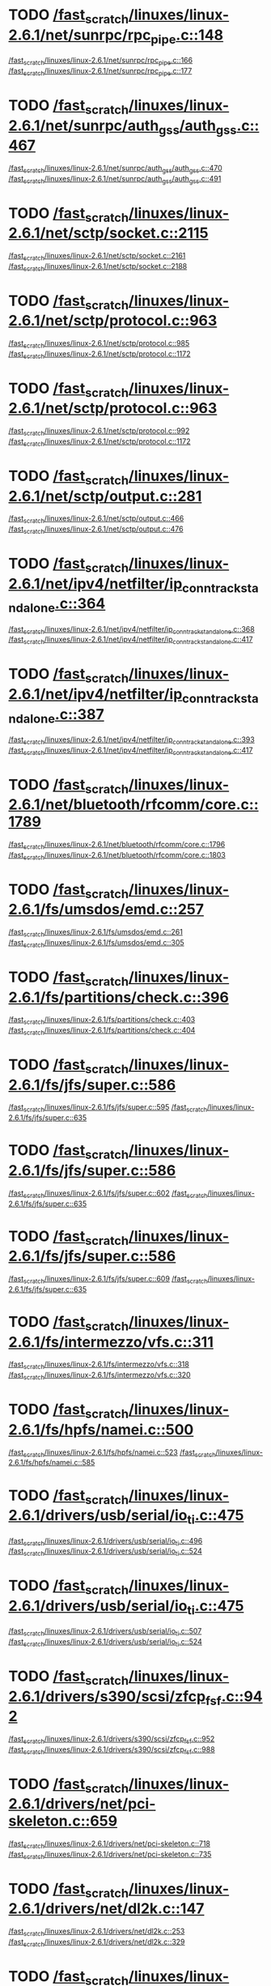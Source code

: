 * TODO [[view:/fast_scratch/linuxes/linux-2.6.1/net/sunrpc/rpc_pipe.c::face=ovl-face1::linb=148::colb=5::cole=8][/fast_scratch/linuxes/linux-2.6.1/net/sunrpc/rpc_pipe.c::148]]
[[view:/fast_scratch/linuxes/linux-2.6.1/net/sunrpc/rpc_pipe.c::face=ovl-face2::linb=166::colb=2::cole=4][/fast_scratch/linuxes/linux-2.6.1/net/sunrpc/rpc_pipe.c::166]]
[[view:/fast_scratch/linuxes/linux-2.6.1/net/sunrpc/rpc_pipe.c::face=ovl-face2::linb=177::colb=1::cole=7][/fast_scratch/linuxes/linux-2.6.1/net/sunrpc/rpc_pipe.c::177]]
* TODO [[view:/fast_scratch/linuxes/linux-2.6.1/net/sunrpc/auth_gss/auth_gss.c::face=ovl-face1::linb=467::colb=1::cole=3][/fast_scratch/linuxes/linux-2.6.1/net/sunrpc/auth_gss/auth_gss.c::467]]
[[view:/fast_scratch/linuxes/linux-2.6.1/net/sunrpc/auth_gss/auth_gss.c::face=ovl-face2::linb=470::colb=1::cole=3][/fast_scratch/linuxes/linux-2.6.1/net/sunrpc/auth_gss/auth_gss.c::470]]
[[view:/fast_scratch/linuxes/linux-2.6.1/net/sunrpc/auth_gss/auth_gss.c::face=ovl-face2::linb=491::colb=1::cole=7][/fast_scratch/linuxes/linux-2.6.1/net/sunrpc/auth_gss/auth_gss.c::491]]
* TODO [[view:/fast_scratch/linuxes/linux-2.6.1/net/sctp/socket.c::face=ovl-face1::linb=2115::colb=1::cole=3][/fast_scratch/linuxes/linux-2.6.1/net/sctp/socket.c::2115]]
[[view:/fast_scratch/linuxes/linux-2.6.1/net/sctp/socket.c::face=ovl-face2::linb=2161::colb=1::cole=3][/fast_scratch/linuxes/linux-2.6.1/net/sctp/socket.c::2161]]
[[view:/fast_scratch/linuxes/linux-2.6.1/net/sctp/socket.c::face=ovl-face2::linb=2188::colb=1::cole=7][/fast_scratch/linuxes/linux-2.6.1/net/sctp/socket.c::2188]]
* TODO [[view:/fast_scratch/linuxes/linux-2.6.1/net/sctp/protocol.c::face=ovl-face1::linb=963::colb=5::cole=11][/fast_scratch/linuxes/linux-2.6.1/net/sctp/protocol.c::963]]
[[view:/fast_scratch/linuxes/linux-2.6.1/net/sctp/protocol.c::face=ovl-face2::linb=985::colb=1::cole=3][/fast_scratch/linuxes/linux-2.6.1/net/sctp/protocol.c::985]]
[[view:/fast_scratch/linuxes/linux-2.6.1/net/sctp/protocol.c::face=ovl-face2::linb=1172::colb=1::cole=7][/fast_scratch/linuxes/linux-2.6.1/net/sctp/protocol.c::1172]]
* TODO [[view:/fast_scratch/linuxes/linux-2.6.1/net/sctp/protocol.c::face=ovl-face1::linb=963::colb=5::cole=11][/fast_scratch/linuxes/linux-2.6.1/net/sctp/protocol.c::963]]
[[view:/fast_scratch/linuxes/linux-2.6.1/net/sctp/protocol.c::face=ovl-face2::linb=992::colb=1::cole=3][/fast_scratch/linuxes/linux-2.6.1/net/sctp/protocol.c::992]]
[[view:/fast_scratch/linuxes/linux-2.6.1/net/sctp/protocol.c::face=ovl-face2::linb=1172::colb=1::cole=7][/fast_scratch/linuxes/linux-2.6.1/net/sctp/protocol.c::1172]]
* TODO [[view:/fast_scratch/linuxes/linux-2.6.1/net/sctp/output.c::face=ovl-face1::linb=281::colb=5::cole=8][/fast_scratch/linuxes/linux-2.6.1/net/sctp/output.c::281]]
[[view:/fast_scratch/linuxes/linux-2.6.1/net/sctp/output.c::face=ovl-face2::linb=466::colb=1::cole=3][/fast_scratch/linuxes/linux-2.6.1/net/sctp/output.c::466]]
[[view:/fast_scratch/linuxes/linux-2.6.1/net/sctp/output.c::face=ovl-face2::linb=476::colb=1::cole=7][/fast_scratch/linuxes/linux-2.6.1/net/sctp/output.c::476]]
* TODO [[view:/fast_scratch/linuxes/linux-2.6.1/net/ipv4/netfilter/ip_conntrack_standalone.c::face=ovl-face1::linb=364::colb=1::cole=3][/fast_scratch/linuxes/linux-2.6.1/net/ipv4/netfilter/ip_conntrack_standalone.c::364]]
[[view:/fast_scratch/linuxes/linux-2.6.1/net/ipv4/netfilter/ip_conntrack_standalone.c::face=ovl-face2::linb=368::colb=1::cole=3][/fast_scratch/linuxes/linux-2.6.1/net/ipv4/netfilter/ip_conntrack_standalone.c::368]]
[[view:/fast_scratch/linuxes/linux-2.6.1/net/ipv4/netfilter/ip_conntrack_standalone.c::face=ovl-face2::linb=417::colb=1::cole=7][/fast_scratch/linuxes/linux-2.6.1/net/ipv4/netfilter/ip_conntrack_standalone.c::417]]
* TODO [[view:/fast_scratch/linuxes/linux-2.6.1/net/ipv4/netfilter/ip_conntrack_standalone.c::face=ovl-face1::linb=387::colb=1::cole=3][/fast_scratch/linuxes/linux-2.6.1/net/ipv4/netfilter/ip_conntrack_standalone.c::387]]
[[view:/fast_scratch/linuxes/linux-2.6.1/net/ipv4/netfilter/ip_conntrack_standalone.c::face=ovl-face2::linb=393::colb=1::cole=3][/fast_scratch/linuxes/linux-2.6.1/net/ipv4/netfilter/ip_conntrack_standalone.c::393]]
[[view:/fast_scratch/linuxes/linux-2.6.1/net/ipv4/netfilter/ip_conntrack_standalone.c::face=ovl-face2::linb=417::colb=1::cole=7][/fast_scratch/linuxes/linux-2.6.1/net/ipv4/netfilter/ip_conntrack_standalone.c::417]]
* TODO [[view:/fast_scratch/linuxes/linux-2.6.1/net/bluetooth/rfcomm/core.c::face=ovl-face1::linb=1789::colb=1::cole=3][/fast_scratch/linuxes/linux-2.6.1/net/bluetooth/rfcomm/core.c::1789]]
[[view:/fast_scratch/linuxes/linux-2.6.1/net/bluetooth/rfcomm/core.c::face=ovl-face2::linb=1796::colb=1::cole=3][/fast_scratch/linuxes/linux-2.6.1/net/bluetooth/rfcomm/core.c::1796]]
[[view:/fast_scratch/linuxes/linux-2.6.1/net/bluetooth/rfcomm/core.c::face=ovl-face2::linb=1803::colb=1::cole=7][/fast_scratch/linuxes/linux-2.6.1/net/bluetooth/rfcomm/core.c::1803]]
* TODO [[view:/fast_scratch/linuxes/linux-2.6.1/fs/umsdos/emd.c::face=ovl-face1::linb=257::colb=2::cole=4][/fast_scratch/linuxes/linux-2.6.1/fs/umsdos/emd.c::257]]
[[view:/fast_scratch/linuxes/linux-2.6.1/fs/umsdos/emd.c::face=ovl-face2::linb=261::colb=2::cole=4][/fast_scratch/linuxes/linux-2.6.1/fs/umsdos/emd.c::261]]
[[view:/fast_scratch/linuxes/linux-2.6.1/fs/umsdos/emd.c::face=ovl-face2::linb=305::colb=1::cole=7][/fast_scratch/linuxes/linux-2.6.1/fs/umsdos/emd.c::305]]
* TODO [[view:/fast_scratch/linuxes/linux-2.6.1/fs/partitions/check.c::face=ovl-face1::linb=396::colb=1::cole=3][/fast_scratch/linuxes/linux-2.6.1/fs/partitions/check.c::396]]
[[view:/fast_scratch/linuxes/linux-2.6.1/fs/partitions/check.c::face=ovl-face2::linb=403::colb=1::cole=3][/fast_scratch/linuxes/linux-2.6.1/fs/partitions/check.c::403]]
[[view:/fast_scratch/linuxes/linux-2.6.1/fs/partitions/check.c::face=ovl-face2::linb=404::colb=2::cole=8][/fast_scratch/linuxes/linux-2.6.1/fs/partitions/check.c::404]]
* TODO [[view:/fast_scratch/linuxes/linux-2.6.1/fs/jfs/super.c::face=ovl-face1::linb=586::colb=1::cole=3][/fast_scratch/linuxes/linux-2.6.1/fs/jfs/super.c::586]]
[[view:/fast_scratch/linuxes/linux-2.6.1/fs/jfs/super.c::face=ovl-face2::linb=595::colb=1::cole=3][/fast_scratch/linuxes/linux-2.6.1/fs/jfs/super.c::595]]
[[view:/fast_scratch/linuxes/linux-2.6.1/fs/jfs/super.c::face=ovl-face2::linb=635::colb=1::cole=7][/fast_scratch/linuxes/linux-2.6.1/fs/jfs/super.c::635]]
* TODO [[view:/fast_scratch/linuxes/linux-2.6.1/fs/jfs/super.c::face=ovl-face1::linb=586::colb=1::cole=3][/fast_scratch/linuxes/linux-2.6.1/fs/jfs/super.c::586]]
[[view:/fast_scratch/linuxes/linux-2.6.1/fs/jfs/super.c::face=ovl-face2::linb=602::colb=1::cole=3][/fast_scratch/linuxes/linux-2.6.1/fs/jfs/super.c::602]]
[[view:/fast_scratch/linuxes/linux-2.6.1/fs/jfs/super.c::face=ovl-face2::linb=635::colb=1::cole=7][/fast_scratch/linuxes/linux-2.6.1/fs/jfs/super.c::635]]
* TODO [[view:/fast_scratch/linuxes/linux-2.6.1/fs/jfs/super.c::face=ovl-face1::linb=586::colb=1::cole=3][/fast_scratch/linuxes/linux-2.6.1/fs/jfs/super.c::586]]
[[view:/fast_scratch/linuxes/linux-2.6.1/fs/jfs/super.c::face=ovl-face2::linb=609::colb=1::cole=3][/fast_scratch/linuxes/linux-2.6.1/fs/jfs/super.c::609]]
[[view:/fast_scratch/linuxes/linux-2.6.1/fs/jfs/super.c::face=ovl-face2::linb=635::colb=1::cole=7][/fast_scratch/linuxes/linux-2.6.1/fs/jfs/super.c::635]]
* TODO [[view:/fast_scratch/linuxes/linux-2.6.1/fs/intermezzo/vfs.c::face=ovl-face1::linb=311::colb=8::cole=10][/fast_scratch/linuxes/linux-2.6.1/fs/intermezzo/vfs.c::311]]
[[view:/fast_scratch/linuxes/linux-2.6.1/fs/intermezzo/vfs.c::face=ovl-face2::linb=318::colb=8::cole=10][/fast_scratch/linuxes/linux-2.6.1/fs/intermezzo/vfs.c::318]]
[[view:/fast_scratch/linuxes/linux-2.6.1/fs/intermezzo/vfs.c::face=ovl-face2::linb=320::colb=16::cole=22][/fast_scratch/linuxes/linux-2.6.1/fs/intermezzo/vfs.c::320]]
* TODO [[view:/fast_scratch/linuxes/linux-2.6.1/fs/hpfs/namei.c::face=ovl-face1::linb=500::colb=1::cole=4][/fast_scratch/linuxes/linux-2.6.1/fs/hpfs/namei.c::500]]
[[view:/fast_scratch/linuxes/linux-2.6.1/fs/hpfs/namei.c::face=ovl-face2::linb=523::colb=3::cole=5][/fast_scratch/linuxes/linux-2.6.1/fs/hpfs/namei.c::523]]
[[view:/fast_scratch/linuxes/linux-2.6.1/fs/hpfs/namei.c::face=ovl-face2::linb=585::colb=1::cole=7][/fast_scratch/linuxes/linux-2.6.1/fs/hpfs/namei.c::585]]
* TODO [[view:/fast_scratch/linuxes/linux-2.6.1/drivers/usb/serial/io_ti.c::face=ovl-face1::linb=475::colb=5::cole=15][/fast_scratch/linuxes/linux-2.6.1/drivers/usb/serial/io_ti.c::475]]
[[view:/fast_scratch/linuxes/linux-2.6.1/drivers/usb/serial/io_ti.c::face=ovl-face2::linb=496::colb=1::cole=3][/fast_scratch/linuxes/linux-2.6.1/drivers/usb/serial/io_ti.c::496]]
[[view:/fast_scratch/linuxes/linux-2.6.1/drivers/usb/serial/io_ti.c::face=ovl-face2::linb=524::colb=1::cole=7][/fast_scratch/linuxes/linux-2.6.1/drivers/usb/serial/io_ti.c::524]]
* TODO [[view:/fast_scratch/linuxes/linux-2.6.1/drivers/usb/serial/io_ti.c::face=ovl-face1::linb=475::colb=5::cole=15][/fast_scratch/linuxes/linux-2.6.1/drivers/usb/serial/io_ti.c::475]]
[[view:/fast_scratch/linuxes/linux-2.6.1/drivers/usb/serial/io_ti.c::face=ovl-face2::linb=507::colb=1::cole=3][/fast_scratch/linuxes/linux-2.6.1/drivers/usb/serial/io_ti.c::507]]
[[view:/fast_scratch/linuxes/linux-2.6.1/drivers/usb/serial/io_ti.c::face=ovl-face2::linb=524::colb=1::cole=7][/fast_scratch/linuxes/linux-2.6.1/drivers/usb/serial/io_ti.c::524]]
* TODO [[view:/fast_scratch/linuxes/linux-2.6.1/drivers/s390/scsi/zfcp_fsf.c::face=ovl-face1::linb=942::colb=1::cole=3][/fast_scratch/linuxes/linux-2.6.1/drivers/s390/scsi/zfcp_fsf.c::942]]
[[view:/fast_scratch/linuxes/linux-2.6.1/drivers/s390/scsi/zfcp_fsf.c::face=ovl-face2::linb=952::colb=1::cole=3][/fast_scratch/linuxes/linux-2.6.1/drivers/s390/scsi/zfcp_fsf.c::952]]
[[view:/fast_scratch/linuxes/linux-2.6.1/drivers/s390/scsi/zfcp_fsf.c::face=ovl-face2::linb=988::colb=1::cole=7][/fast_scratch/linuxes/linux-2.6.1/drivers/s390/scsi/zfcp_fsf.c::988]]
* TODO [[view:/fast_scratch/linuxes/linux-2.6.1/drivers/net/pci-skeleton.c::face=ovl-face1::linb=659::colb=1::cole=3][/fast_scratch/linuxes/linux-2.6.1/drivers/net/pci-skeleton.c::659]]
[[view:/fast_scratch/linuxes/linux-2.6.1/drivers/net/pci-skeleton.c::face=ovl-face2::linb=718::colb=1::cole=3][/fast_scratch/linuxes/linux-2.6.1/drivers/net/pci-skeleton.c::718]]
[[view:/fast_scratch/linuxes/linux-2.6.1/drivers/net/pci-skeleton.c::face=ovl-face2::linb=735::colb=1::cole=7][/fast_scratch/linuxes/linux-2.6.1/drivers/net/pci-skeleton.c::735]]
* TODO [[view:/fast_scratch/linuxes/linux-2.6.1/drivers/net/dl2k.c::face=ovl-face1::linb=147::colb=1::cole=3][/fast_scratch/linuxes/linux-2.6.1/drivers/net/dl2k.c::147]]
[[view:/fast_scratch/linuxes/linux-2.6.1/drivers/net/dl2k.c::face=ovl-face2::linb=253::colb=1::cole=3][/fast_scratch/linuxes/linux-2.6.1/drivers/net/dl2k.c::253]]
[[view:/fast_scratch/linuxes/linux-2.6.1/drivers/net/dl2k.c::face=ovl-face2::linb=329::colb=1::cole=7][/fast_scratch/linuxes/linux-2.6.1/drivers/net/dl2k.c::329]]
* TODO [[view:/fast_scratch/linuxes/linux-2.6.1/drivers/net/dl2k.c::face=ovl-face1::linb=147::colb=1::cole=3][/fast_scratch/linuxes/linux-2.6.1/drivers/net/dl2k.c::147]]
[[view:/fast_scratch/linuxes/linux-2.6.1/drivers/net/dl2k.c::face=ovl-face2::linb=259::colb=1::cole=3][/fast_scratch/linuxes/linux-2.6.1/drivers/net/dl2k.c::259]]
[[view:/fast_scratch/linuxes/linux-2.6.1/drivers/net/dl2k.c::face=ovl-face2::linb=329::colb=1::cole=7][/fast_scratch/linuxes/linux-2.6.1/drivers/net/dl2k.c::329]]
* TODO [[view:/fast_scratch/linuxes/linux-2.6.1/drivers/net/au1000_eth.c::face=ovl-face1::linb=660::colb=8::cole=14][/fast_scratch/linuxes/linux-2.6.1/drivers/net/au1000_eth.c::660]]
[[view:/fast_scratch/linuxes/linux-2.6.1/drivers/net/au1000_eth.c::face=ovl-face2::linb=770::colb=2::cole=4][/fast_scratch/linuxes/linux-2.6.1/drivers/net/au1000_eth.c::770]]
[[view:/fast_scratch/linuxes/linux-2.6.1/drivers/net/au1000_eth.c::face=ovl-face2::linb=815::colb=1::cole=7][/fast_scratch/linuxes/linux-2.6.1/drivers/net/au1000_eth.c::815]]
* TODO [[view:/fast_scratch/linuxes/linux-2.6.1/drivers/net/au1000_eth.c::face=ovl-face1::linb=660::colb=8::cole=14][/fast_scratch/linuxes/linux-2.6.1/drivers/net/au1000_eth.c::660]]
[[view:/fast_scratch/linuxes/linux-2.6.1/drivers/net/au1000_eth.c::face=ovl-face2::linb=776::colb=2::cole=4][/fast_scratch/linuxes/linux-2.6.1/drivers/net/au1000_eth.c::776]]
[[view:/fast_scratch/linuxes/linux-2.6.1/drivers/net/au1000_eth.c::face=ovl-face2::linb=815::colb=1::cole=7][/fast_scratch/linuxes/linux-2.6.1/drivers/net/au1000_eth.c::815]]
* TODO [[view:/fast_scratch/linuxes/linux-2.6.1/drivers/net/amd8111e.c::face=ovl-face1::linb=1803::colb=1::cole=3][/fast_scratch/linuxes/linux-2.6.1/drivers/net/amd8111e.c::1803]]
[[view:/fast_scratch/linuxes/linux-2.6.1/drivers/net/amd8111e.c::face=ovl-face2::linb=1812::colb=1::cole=3][/fast_scratch/linuxes/linux-2.6.1/drivers/net/amd8111e.c::1812]]
[[view:/fast_scratch/linuxes/linux-2.6.1/drivers/net/amd8111e.c::face=ovl-face2::linb=1938::colb=1::cole=7][/fast_scratch/linuxes/linux-2.6.1/drivers/net/amd8111e.c::1938]]
* TODO [[view:/fast_scratch/linuxes/linux-2.6.1/drivers/net/irda/irtty-sir.c::face=ovl-face1::linb=497::colb=5::cole=8][/fast_scratch/linuxes/linux-2.6.1/drivers/net/irda/irtty-sir.c::497]]
[[view:/fast_scratch/linuxes/linux-2.6.1/drivers/net/irda/irtty-sir.c::face=ovl-face2::linb=538::colb=1::cole=3][/fast_scratch/linuxes/linux-2.6.1/drivers/net/irda/irtty-sir.c::538]]
[[view:/fast_scratch/linuxes/linux-2.6.1/drivers/net/irda/irtty-sir.c::face=ovl-face2::linb=561::colb=1::cole=7][/fast_scratch/linuxes/linux-2.6.1/drivers/net/irda/irtty-sir.c::561]]
* TODO [[view:/fast_scratch/linuxes/linux-2.6.1/drivers/net/irda/au1k_ir.c::face=ovl-face1::linb=214::colb=8::cole=14][/fast_scratch/linuxes/linux-2.6.1/drivers/net/irda/au1k_ir.c::214]]
[[view:/fast_scratch/linuxes/linux-2.6.1/drivers/net/irda/au1k_ir.c::face=ovl-face2::linb=227::colb=1::cole=3][/fast_scratch/linuxes/linux-2.6.1/drivers/net/irda/au1k_ir.c::227]]
[[view:/fast_scratch/linuxes/linux-2.6.1/drivers/net/irda/au1k_ir.c::face=ovl-face2::linb=312::colb=1::cole=7][/fast_scratch/linuxes/linux-2.6.1/drivers/net/irda/au1k_ir.c::312]]
* TODO [[view:/fast_scratch/linuxes/linux-2.6.1/drivers/net/irda/au1k_ir.c::face=ovl-face1::linb=214::colb=8::cole=14][/fast_scratch/linuxes/linux-2.6.1/drivers/net/irda/au1k_ir.c::214]]
[[view:/fast_scratch/linuxes/linux-2.6.1/drivers/net/irda/au1k_ir.c::face=ovl-face2::linb=278::colb=2::cole=4][/fast_scratch/linuxes/linux-2.6.1/drivers/net/irda/au1k_ir.c::278]]
[[view:/fast_scratch/linuxes/linux-2.6.1/drivers/net/irda/au1k_ir.c::face=ovl-face2::linb=312::colb=1::cole=7][/fast_scratch/linuxes/linux-2.6.1/drivers/net/irda/au1k_ir.c::312]]
* TODO [[view:/fast_scratch/linuxes/linux-2.6.1/drivers/net/irda/au1k_ir.c::face=ovl-face1::linb=214::colb=8::cole=14][/fast_scratch/linuxes/linux-2.6.1/drivers/net/irda/au1k_ir.c::214]]
[[view:/fast_scratch/linuxes/linux-2.6.1/drivers/net/irda/au1k_ir.c::face=ovl-face2::linb=287::colb=2::cole=4][/fast_scratch/linuxes/linux-2.6.1/drivers/net/irda/au1k_ir.c::287]]
[[view:/fast_scratch/linuxes/linux-2.6.1/drivers/net/irda/au1k_ir.c::face=ovl-face2::linb=312::colb=1::cole=7][/fast_scratch/linuxes/linux-2.6.1/drivers/net/irda/au1k_ir.c::312]]
* TODO [[view:/fast_scratch/linuxes/linux-2.6.1/drivers/message/i2o/i2o_proc.c::face=ovl-face1::linb=963::colb=1::cole=4][/fast_scratch/linuxes/linux-2.6.1/drivers/message/i2o/i2o_proc.c::963]]
[[view:/fast_scratch/linuxes/linux-2.6.1/drivers/message/i2o/i2o_proc.c::face=ovl-face2::linb=975::colb=1::cole=3][/fast_scratch/linuxes/linux-2.6.1/drivers/message/i2o/i2o_proc.c::975]]
[[view:/fast_scratch/linuxes/linux-2.6.1/drivers/message/i2o/i2o_proc.c::face=ovl-face2::linb=979::colb=2::cole=8][/fast_scratch/linuxes/linux-2.6.1/drivers/message/i2o/i2o_proc.c::979]]
* TODO [[view:/fast_scratch/linuxes/linux-2.6.1/drivers/message/fusion/mptbase.c::face=ovl-face1::linb=3158::colb=1::cole=3][/fast_scratch/linuxes/linux-2.6.1/drivers/message/fusion/mptbase.c::3158]]
[[view:/fast_scratch/linuxes/linux-2.6.1/drivers/message/fusion/mptbase.c::face=ovl-face2::linb=3166::colb=2::cole=4][/fast_scratch/linuxes/linux-2.6.1/drivers/message/fusion/mptbase.c::3166]]
[[view:/fast_scratch/linuxes/linux-2.6.1/drivers/message/fusion/mptbase.c::face=ovl-face2::linb=3169::colb=3::cole=9][/fast_scratch/linuxes/linux-2.6.1/drivers/message/fusion/mptbase.c::3169]]
* TODO [[view:/fast_scratch/linuxes/linux-2.6.1/drivers/media/video/cpia_usb.c::face=ovl-face1::linb=180::colb=10::cole=16][/fast_scratch/linuxes/linux-2.6.1/drivers/media/video/cpia_usb.c::180]]
[[view:/fast_scratch/linuxes/linux-2.6.1/drivers/media/video/cpia_usb.c::face=ovl-face2::linb=260::colb=1::cole=3][/fast_scratch/linuxes/linux-2.6.1/drivers/media/video/cpia_usb.c::260]]
[[view:/fast_scratch/linuxes/linux-2.6.1/drivers/media/video/cpia_usb.c::face=ovl-face2::linb=290::colb=1::cole=7][/fast_scratch/linuxes/linux-2.6.1/drivers/media/video/cpia_usb.c::290]]
* TODO [[view:/fast_scratch/linuxes/linux-2.6.1/drivers/media/video/cpia_usb.c::face=ovl-face1::linb=180::colb=10::cole=16][/fast_scratch/linuxes/linux-2.6.1/drivers/media/video/cpia_usb.c::180]]
[[view:/fast_scratch/linuxes/linux-2.6.1/drivers/media/video/cpia_usb.c::face=ovl-face2::linb=266::colb=1::cole=3][/fast_scratch/linuxes/linux-2.6.1/drivers/media/video/cpia_usb.c::266]]
[[view:/fast_scratch/linuxes/linux-2.6.1/drivers/media/video/cpia_usb.c::face=ovl-face2::linb=290::colb=1::cole=7][/fast_scratch/linuxes/linux-2.6.1/drivers/media/video/cpia_usb.c::290]]
* TODO [[view:/fast_scratch/linuxes/linux-2.6.1/drivers/isdn/i4l/isdn_tty.c::face=ovl-face1::linb=2034::colb=1::cole=3][/fast_scratch/linuxes/linux-2.6.1/drivers/isdn/i4l/isdn_tty.c::2034]]
[[view:/fast_scratch/linuxes/linux-2.6.1/drivers/isdn/i4l/isdn_tty.c::face=ovl-face2::linb=2086::colb=2::cole=4][/fast_scratch/linuxes/linux-2.6.1/drivers/isdn/i4l/isdn_tty.c::2086]]
[[view:/fast_scratch/linuxes/linux-2.6.1/drivers/isdn/i4l/isdn_tty.c::face=ovl-face2::linb=2110::colb=1::cole=7][/fast_scratch/linuxes/linux-2.6.1/drivers/isdn/i4l/isdn_tty.c::2110]]
* TODO [[view:/fast_scratch/linuxes/linux-2.6.1/drivers/cdrom/gscd.c::face=ovl-face1::linb=902::colb=5::cole=8][/fast_scratch/linuxes/linux-2.6.1/drivers/cdrom/gscd.c::902]]
[[view:/fast_scratch/linuxes/linux-2.6.1/drivers/cdrom/gscd.c::face=ovl-face2::linb=953::colb=1::cole=3][/fast_scratch/linuxes/linux-2.6.1/drivers/cdrom/gscd.c::953]]
[[view:/fast_scratch/linuxes/linux-2.6.1/drivers/cdrom/gscd.c::face=ovl-face2::linb=987::colb=1::cole=7][/fast_scratch/linuxes/linux-2.6.1/drivers/cdrom/gscd.c::987]]
* TODO [[view:/fast_scratch/linuxes/linux-2.6.1/drivers/cdrom/aztcd.c::face=ovl-face1::linb=1706::colb=5::cole=8][/fast_scratch/linuxes/linux-2.6.1/drivers/cdrom/aztcd.c::1706]]
[[view:/fast_scratch/linuxes/linux-2.6.1/drivers/cdrom/aztcd.c::face=ovl-face2::linb=1910::colb=1::cole=3][/fast_scratch/linuxes/linux-2.6.1/drivers/cdrom/aztcd.c::1910]]
[[view:/fast_scratch/linuxes/linux-2.6.1/drivers/cdrom/aztcd.c::face=ovl-face2::linb=1946::colb=1::cole=7][/fast_scratch/linuxes/linux-2.6.1/drivers/cdrom/aztcd.c::1946]]
* TODO [[view:/fast_scratch/linuxes/linux-2.6.1/drivers/atm/atmtcp.c::face=ovl-face1::linb=285::colb=8::cole=14][/fast_scratch/linuxes/linux-2.6.1/drivers/atm/atmtcp.c::285]]
[[view:/fast_scratch/linuxes/linux-2.6.1/drivers/atm/atmtcp.c::face=ovl-face2::linb=310::colb=1::cole=3][/fast_scratch/linuxes/linux-2.6.1/drivers/atm/atmtcp.c::310]]
[[view:/fast_scratch/linuxes/linux-2.6.1/drivers/atm/atmtcp.c::face=ovl-face2::linb=328::colb=1::cole=7][/fast_scratch/linuxes/linux-2.6.1/drivers/atm/atmtcp.c::328]]
* TODO [[view:/fast_scratch/linuxes/linux-2.6.1/drivers/acorn/block/mfmhd.c::face=ovl-face1::linb=1270::colb=1::cole=3][/fast_scratch/linuxes/linux-2.6.1/drivers/acorn/block/mfmhd.c::1270]]
[[view:/fast_scratch/linuxes/linux-2.6.1/drivers/acorn/block/mfmhd.c::face=ovl-face2::linb=1279::colb=1::cole=3][/fast_scratch/linuxes/linux-2.6.1/drivers/acorn/block/mfmhd.c::1279]]
[[view:/fast_scratch/linuxes/linux-2.6.1/drivers/acorn/block/mfmhd.c::face=ovl-face2::linb=1330::colb=1::cole=7][/fast_scratch/linuxes/linux-2.6.1/drivers/acorn/block/mfmhd.c::1330]]
* TODO [[view:/fast_scratch/linuxes/linux-2.6.1/drivers/acorn/block/mfmhd.c::face=ovl-face1::linb=1270::colb=1::cole=3][/fast_scratch/linuxes/linux-2.6.1/drivers/acorn/block/mfmhd.c::1270]]
[[view:/fast_scratch/linuxes/linux-2.6.1/drivers/acorn/block/mfmhd.c::face=ovl-face2::linb=1293::colb=2::cole=4][/fast_scratch/linuxes/linux-2.6.1/drivers/acorn/block/mfmhd.c::1293]]
[[view:/fast_scratch/linuxes/linux-2.6.1/drivers/acorn/block/mfmhd.c::face=ovl-face2::linb=1330::colb=1::cole=7][/fast_scratch/linuxes/linux-2.6.1/drivers/acorn/block/mfmhd.c::1330]]
* TODO [[view:/fast_scratch/linuxes/linux-2.6.1/arch/sparc64/solaris/socket.c::face=ovl-face1::linb=369::colb=21::cole=24][/fast_scratch/linuxes/linux-2.6.1/arch/sparc64/solaris/socket.c::369]]
[[view:/fast_scratch/linuxes/linux-2.6.1/arch/sparc64/solaris/socket.c::face=ovl-face2::linb=379::colb=1::cole=3][/fast_scratch/linuxes/linux-2.6.1/arch/sparc64/solaris/socket.c::379]]
[[view:/fast_scratch/linuxes/linux-2.6.1/arch/sparc64/solaris/socket.c::face=ovl-face2::linb=414::colb=1::cole=7][/fast_scratch/linuxes/linux-2.6.1/arch/sparc64/solaris/socket.c::414]]
* TODO [[view:/fast_scratch/linuxes/linux-2.6.1/arch/parisc/kernel/sys_parisc32.c::face=ovl-face1::linb=198::colb=1::cole=3][/fast_scratch/linuxes/linux-2.6.1/arch/parisc/kernel/sys_parisc32.c::198]]
[[view:/fast_scratch/linuxes/linux-2.6.1/arch/parisc/kernel/sys_parisc32.c::face=ovl-face2::linb=201::colb=1::cole=3][/fast_scratch/linuxes/linux-2.6.1/arch/parisc/kernel/sys_parisc32.c::201]]
[[view:/fast_scratch/linuxes/linux-2.6.1/arch/parisc/kernel/sys_parisc32.c::face=ovl-face2::linb=246::colb=1::cole=7][/fast_scratch/linuxes/linux-2.6.1/arch/parisc/kernel/sys_parisc32.c::246]]
* TODO [[view:/fast_scratch/linuxes/linux-2.6.1/arch/parisc/kernel/sys_parisc32.c::face=ovl-face1::linb=198::colb=1::cole=3][/fast_scratch/linuxes/linux-2.6.1/arch/parisc/kernel/sys_parisc32.c::198]]
[[view:/fast_scratch/linuxes/linux-2.6.1/arch/parisc/kernel/sys_parisc32.c::face=ovl-face2::linb=204::colb=1::cole=3][/fast_scratch/linuxes/linux-2.6.1/arch/parisc/kernel/sys_parisc32.c::204]]
[[view:/fast_scratch/linuxes/linux-2.6.1/arch/parisc/kernel/sys_parisc32.c::face=ovl-face2::linb=246::colb=1::cole=7][/fast_scratch/linuxes/linux-2.6.1/arch/parisc/kernel/sys_parisc32.c::246]]
